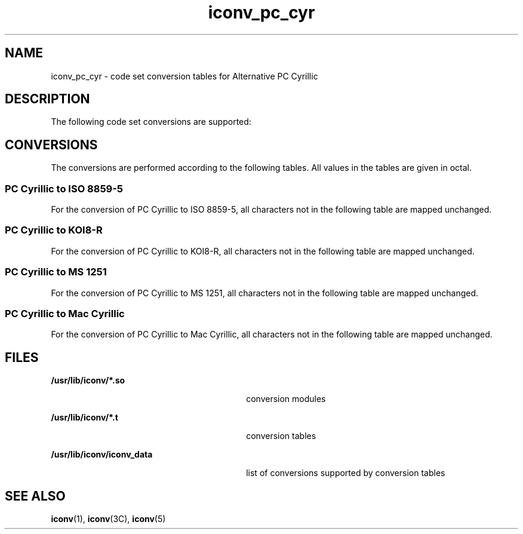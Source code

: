'\" te
.\"  Copyright (c) 1997, Sun Microsystems, Inc.  All Rights Reserved
.TH iconv_pc_cyr 5 "18 Apr 1997" "SunOS 5.11" "Standards, Environments, and Macros"
.SH NAME
iconv_pc_cyr \- code set conversion tables for Alternative PC Cyrillic
.SH DESCRIPTION
.sp
.LP
The following code set conversions are supported:
.sp

.sp
.TS
tab() box;
cw(1.22i) |cw(.61i) |cw(1.22i) |cw(.61i) |cw(1.83i) 
cw(1.22i) |cw(.61i) |cw(1.22i) |cw(.61i) |cw(1.83i) 
.
Code Set Conversions Supported
_
CodeSymbolTarget CodeSymbolTarget Output
_
PC CyrillicaltISO 8859-5iso5ISO 8859-5 Cyrillic
_
PC CyrillicaltKOI8-Rkoi8KOI8-R
_
PC CyrillicaltMS 1251win5Windows Cyrillic
_
PC CyrillicaltMac CyrillicmacMacintosh Cyrillic
.TE

.SH CONVERSIONS
.sp
.LP
The conversions are performed according to the following tables. All values in the tables are given in octal.
.SS "PC Cyrillic to ISO 8859-5"
.sp
.LP
For the conversion of PC Cyrillic to ISO 8859-5, all characters not in the following table are mapped unchanged.
.sp

.sp
.TS
tab() box;
cw(1.38i) |cw(1.38i) |cw(1.38i) |cw(1.38i) 
cw(1.38i) |cw(1.38i) |cw(1.38i) |cw(1.38i) 
.
Conversions Performed
_
PC CyrillicISO 8859-5PC CyrillicISO 8859-5
_
244231311
200260232312
201261233313
202262234314
203263235315
204264236316
205265237317
206266240320
207267241321
210270242322
211271243323
212272244324
213273245325
214274246326
215275247327
216276250330
217277251331
220300252332
221301253333
222302254334
223303255335
224304256336
225305257337
226306260-337255
227307360241
230310362-376255
.TE

.SS "PC Cyrillic to KOI8-R"
.sp
.LP
For the conversion of PC Cyrillic to KOI8-R, all characters not in the following table are mapped unchanged.
.sp

.sp
.TS
tab() box;
cw(1.38i) |cw(1.38i) |cw(1.38i) |cw(1.38i) 
cw(1.38i) |cw(1.38i) |cw(1.38i) |cw(1.38i) 
.
Conversions Performed
_
PC CyrillicKOI8-RPC CyrillicKOI8-R
_
244242327
200341243307
201342244304
202367245305
203347246326
204344247332
205345250311
206366251312
207372252313
210351253314
211352254315
212353255316
213354256317
214355257320
215356260-337255
216357340322
217360341323
220362342324
221363343325
222364344306
223365345310
224346346303
225350347336
226343350333
227376351335
230373352337
231375353331
232377354330
233371355334
234370356300
235374357321
236340360263
237361361243
240301362-376255
241302
.TE

.SS "PC Cyrillic to MS 1251"
.sp
.LP
For the conversion of PC Cyrillic to MS 1251, all characters not in the following table are mapped unchanged.
.sp

.sp
.TS
tab() box;
cw(1.38i) |cw(1.38i) |cw(1.38i) |cw(1.38i) 
cw(1.38i) |cw(1.38i) |cw(1.38i) |cw(1.38i) 
.
Conversions Performed
_
PC CyrillicMS 1251PC CyrillicMS 1251
_
244242342
200300243343
201301244344
202302245345
203303246346
204304247347
205305250350
206306251351
207307252352
210310253353
211311254354
212312255355
213313256356
214314257357
215315260-337210
216316340360
217317341361
220320342362
221321343363
222322344364
223323345365
224324346366
225325347367
226326350370
227327351371
230330352372
231331353373
232332354374
233333355375
234334356376
235335357377
236336360250
237337361270
240340362-376210
241341
.TE

.SS "PC Cyrillic to Mac Cyrillic"
.sp
.LP
For the conversion of PC Cyrillic to Mac Cyrillic, all characters not in the following table are mapped unchanged.
.sp

.sp
.TS
tab() box;
cw(1.38i) |cw(1.38i) |cw(1.38i) |cw(1.38i) 
cw(1.38i) |cw(1.38i) |cw(1.38i) |cw(1.38i) 
.
Conversions Performed
_
PC CyrillicMac CyrillicPC CyrillicMac Cyrillic
_
244341361
240340342362
241341343363
242342344364
243343345365
244344346366
245345347367
246346350370
247347351371
250350352372
251351353373
252352354374
253353355375
254354356376
255355357337
256356360335
257357361336
260-33740362-37640
340360
.TE

.SH FILES
.sp
.ne 2
.mk
.na
\fB\fB/usr/lib/iconv/*.so\fR \fR
.ad
.RS 30n
.rt  
conversion modules
.RE

.sp
.ne 2
.mk
.na
\fB\fB/usr/lib/iconv/*.t\fR \fR
.ad
.RS 30n
.rt  
conversion tables
.RE

.sp
.ne 2
.mk
.na
\fB\fB/usr/lib/iconv/iconv_data\fR \fR
.ad
.RS 30n
.rt  
list of conversions supported by conversion tables
.RE

.SH SEE ALSO
.sp
.LP
\fBiconv\fR(1), \fBiconv\fR(3C), \fBiconv\fR(5) 
